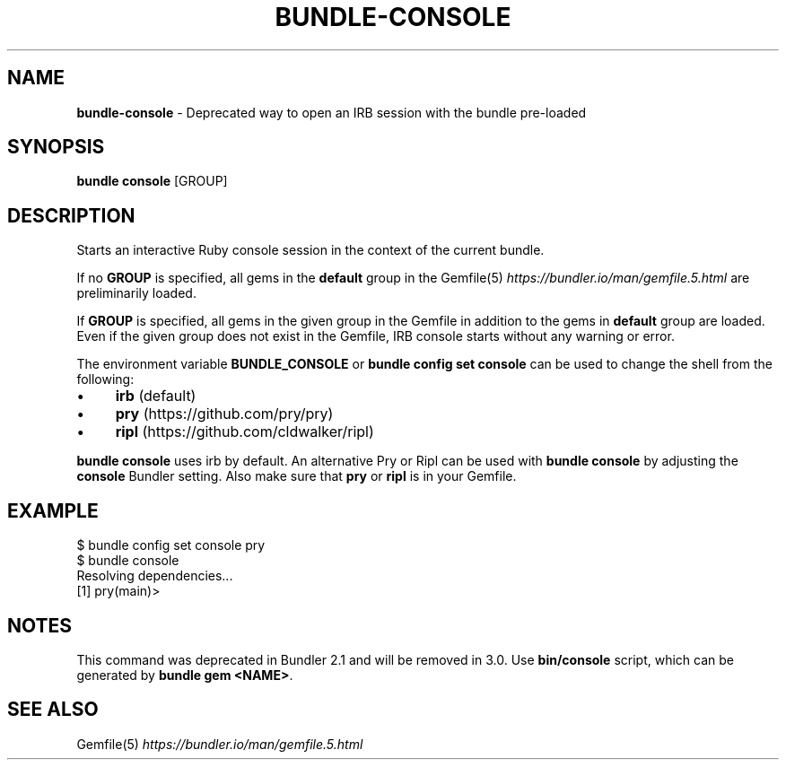 .\" generated with nRonn/v0.11.1
.\" https://github.com/n-ronn/nronn/tree/0.11.1
.TH "BUNDLE\-CONSOLE" "1" "August 2024" ""
.SH "NAME"
\fBbundle\-console\fR \- Deprecated way to open an IRB session with the bundle pre\-loaded
.SH "SYNOPSIS"
\fBbundle console\fR [GROUP]
.SH "DESCRIPTION"
Starts an interactive Ruby console session in the context of the current bundle\.
.P
If no \fBGROUP\fR is specified, all gems in the \fBdefault\fR group in the Gemfile(5) \fIhttps://bundler\.io/man/gemfile\.5\.html\fR are preliminarily loaded\.
.P
If \fBGROUP\fR is specified, all gems in the given group in the Gemfile in addition to the gems in \fBdefault\fR group are loaded\. Even if the given group does not exist in the Gemfile, IRB console starts without any warning or error\.
.P
The environment variable \fBBUNDLE_CONSOLE\fR or \fBbundle config set console\fR can be used to change the shell from the following:
.IP "\(bu" 4
\fBirb\fR (default)
.IP "\(bu" 4
\fBpry\fR (https://github\.com/pry/pry)
.IP "\(bu" 4
\fBripl\fR (https://github\.com/cldwalker/ripl)
.IP "" 0
.P
\fBbundle console\fR uses irb by default\. An alternative Pry or Ripl can be used with \fBbundle console\fR by adjusting the \fBconsole\fR Bundler setting\. Also make sure that \fBpry\fR or \fBripl\fR is in your Gemfile\.
.SH "EXAMPLE"
.nf
$ bundle config set console pry
$ bundle console
Resolving dependencies\|\.\|\.\|\.
[1] pry(main)>
.fi
.SH "NOTES"
This command was deprecated in Bundler 2\.1 and will be removed in 3\.0\. Use \fBbin/console\fR script, which can be generated by \fBbundle gem <NAME>\fR\.
.SH "SEE ALSO"
Gemfile(5) \fIhttps://bundler\.io/man/gemfile\.5\.html\fR
